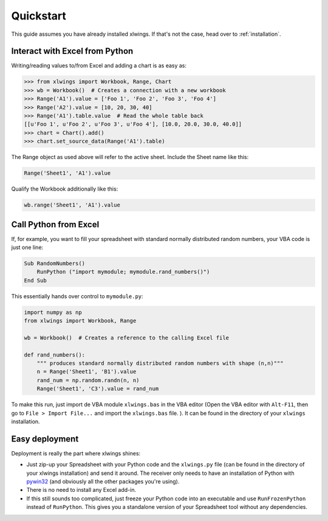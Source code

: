 Quickstart
==========

This guide assumes you have already installed xlwings. If that's not the case, head over to :ref:`installation`.

Interact with Excel from Python
-------------------------------

Writing/reading values to/from Excel and adding a chart is as easy as:

.. code-block:: python

    >>> from xlwings import Workbook, Range, Chart
    >>> wb = Workbook()  # Creates a connection with a new workbook
    >>> Range('A1').value = ['Foo 1', 'Foo 2', 'Foo 3', 'Foo 4']
    >>> Range('A2').value = [10, 20, 30, 40]
    >>> Range('A1').table.value  # Read the whole table back
    [[u'Foo 1', u'Foo 2', u'Foo 3', u'Foo 4'], [10.0, 20.0, 30.0, 40.0]]
    >>> chart = Chart().add()
    >>> chart.set_source_data(Range('A1').table)

The Range object as used above will refer to the active sheet. Include the Sheet name like this:

.. code-block:: python

    Range('Sheet1', 'A1').value

Qualify the Workbook additionally like this:

.. code-block:: python

    wb.range('Sheet1', 'A1').value


Call Python from Excel
----------------------

If, for example, you want to fill your spreadsheet with standard normally distributed random numbers, your VBA code is
just one line:

.. code-block:: vb.net

    Sub RandomNumbers()
        RunPython ("import mymodule; mymodule.rand_numbers()")
    End Sub

This essentially hands over control to ``mymodule.py``:

.. code-block:: python

    import numpy as np
    from xlwings import Workbook, Range

    wb = Workbook()  # Creates a reference to the calling Excel file

    def rand_numbers():
        """ produces standard normally distributed random numbers with shape (n,n)"""
        n = Range('Sheet1', 'B1').value
        rand_num = np.random.randn(n, n)
        Range('Sheet1', 'C3').value = rand_num


To make this run, just import de VBA module ``xlwings.bas`` in the VBA editor (Open the VBA editor with ``Alt-F11``,
then go to ``File > Import File...`` and import the ``xlwings.bas`` file. ). It can be found in the directory of
your ``xlwings`` installation.

Easy deployment
---------------

Deployment is really the part where xlwings shines:

* Just zip-up your Spreadsheet with your Python code and the ``xlwings.py`` file (can be found in the directory of your
  xlwings installation) and send it around. The receiver only needs to have an installation of Python with
  `pywin32 <http://sourceforge.net/projects/pywin32/>`_ (and obviously all the other packages you're using).
* There is no need to install any Excel add-in.
* If this still sounds too complicated, just freeze your Python code into an executable and use
  ``RunFrozenPython`` instead of ``RunPython``. This gives you a standalone version of your Spreadsheet tool without any
  dependencies.



